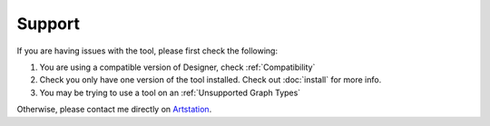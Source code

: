 Support
=======

If you are having issues with the tool, please first check the following:

1. You are using a compatible version of Designer, check :ref:`Compatibility`
2. Check you only have one version of the tool installed. Check out :doc:`install` for more info.
3. You may be trying to use a tool on an :ref:`Unsupported Graph Types`

Otherwise, please contact me directly on `Artstation <https://www.artstation.com/benwilson>`_.